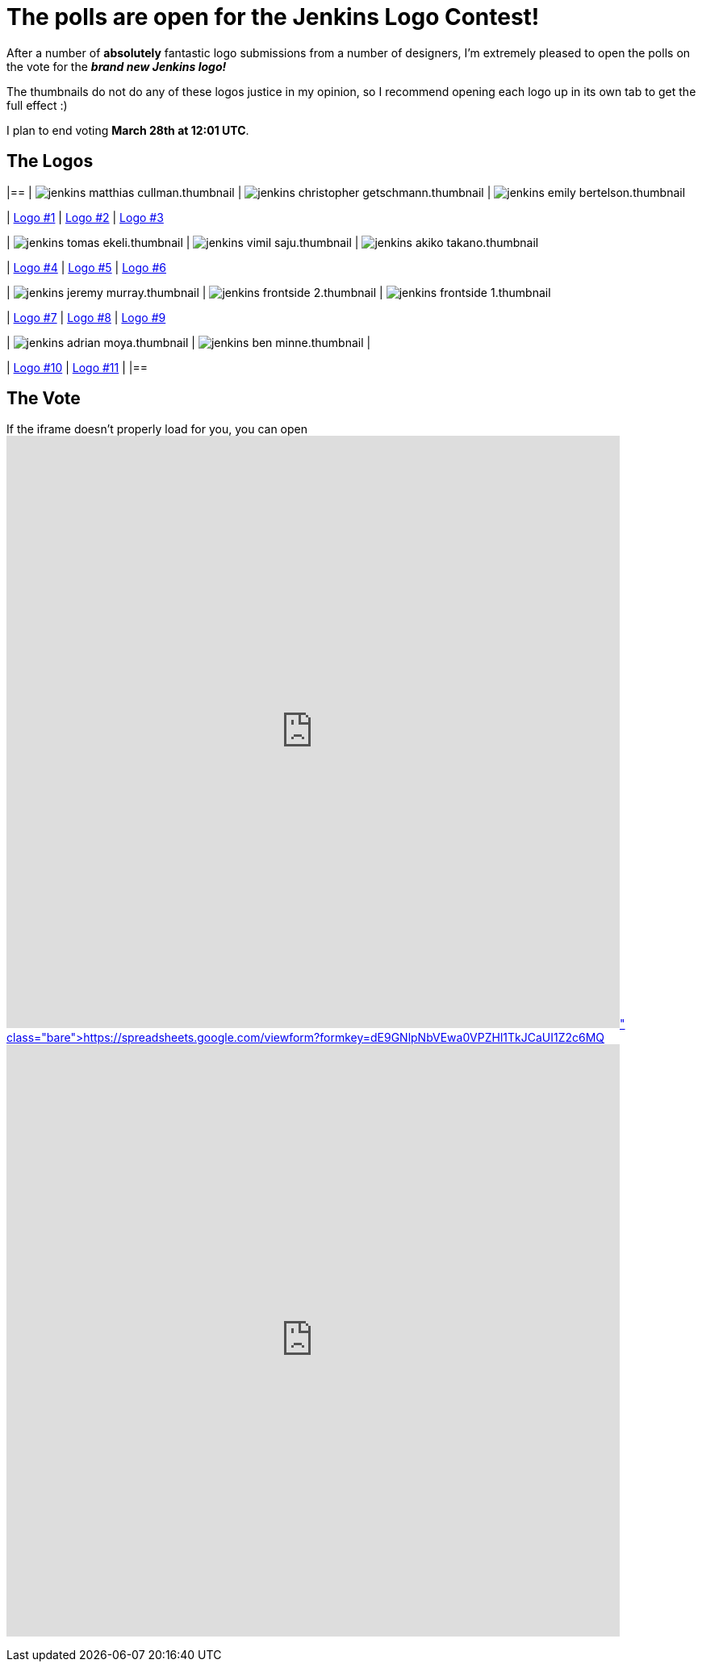 = The polls are open for the Jenkins Logo Contest!
:page-tags: general , feedback ,news
:page-author: rtyler

After a number of *absolutely* fantastic logo submissions from a number of designers, I'm extremely pleased to open the polls on the vote for the *_brand new Jenkins logo!_*

The thumbnails do not do any of these logos justice in my opinion, so I recommend opening each logo up in its own tab to get the full effect :)

I plan to end voting *March 28th at 12:01 UTC*.

== The Logos

[cols=3*]
|==
| image:https://jenkins-ci.org/sites/default/files/images/jenkins_matthias_cullman.thumbnail.png[]
| image:https://jenkins-ci.org/sites/default/files/images/jenkins_christopher_getschmann.thumbnail.png[]
| image:https://jenkins-ci.org/sites/default/files/images/jenkins_emily_bertelson.thumbnail.png[]

| https://jenkins-ci.org/content/jenkins-logo-entry-1[Logo #1]
| https://jenkins-ci.org/content/jenkins-logo-entry-2[Logo #2]
| https://jenkins-ci.org/content/jenkins-logo-entry-3[Logo #3]

| image:https://jenkins-ci.org/sites/default/files/images/jenkins_tomas_ekeli.thumbnail.png[]
| image:https://jenkins-ci.org/sites/default/files/images/jenkins_vimil_saju.thumbnail.png[]
| image:https://jenkins-ci.org/sites/default/files/images/jenkins_akiko_takano.thumbnail.png[]

| https://jenkins-ci.org/content/jenkins-logo-entry-4[Logo #4]
| https://jenkins-ci.org/content/jenkins-logo-entry-5[Logo #5]
| https://jenkins-ci.org/content/jenkins-logo-entry-6[Logo #6]

| image:https://jenkins-ci.org/sites/default/files/images/jenkins_jeremy_murray.thumbnail.png[]
| image:https://jenkins-ci.org/sites/default/files/images/jenkins_frontside_2.thumbnail.png[]
| image:https://jenkins-ci.org/sites/default/files/images/jenkins_frontside_1.thumbnail.png[]

| https://jenkins-ci.org/content/jenkins-logo-entry-7[Logo #7]
| https://jenkins-ci.org/content/jenkins-logo-entry-8[Logo #8]
| https://jenkins-ci.org/content/jenkins-logo-entry-9[Logo #9]

| image:https://jenkins-ci.org/sites/default/files/images/jenkins_adrian_moya.thumbnail.png[]
| image:https://jenkins-ci.org/sites/default/files/images/jenkins_ben_minne.thumbnail.png[]
|

| https://jenkins-ci.org/content/jenkins-logo-entry-10[Logo #10]
| https://jenkins-ci.org/content/jenkins-logo-entry-11[Logo #11]
|
|==

// break

== The Vote

If the iframe doesn't properly load for you, you can open https://spreadsheets.google.com/viewform?formkey=dE9GNlpNbVEwa0VPZHl1TkJCaUI1Z2c6MQ[the form in a new window]+++<iframe src="https://spreadsheets.google.com/embeddedform?formkey=dE9GNlpNbVEwa0VPZHl1TkJCaUI1Z2c6MQ" width="760" height="734" frameborder="0" marginheight="0" marginwidth="0">+++Loading\...+++</iframe>+++

